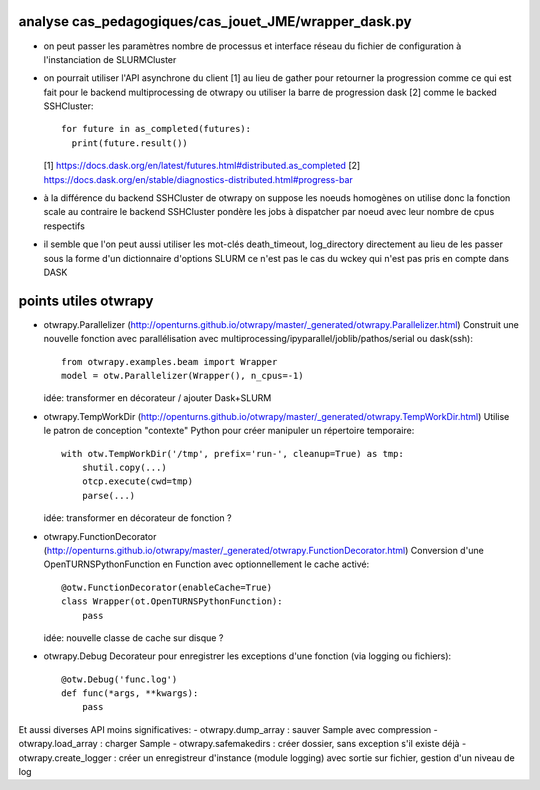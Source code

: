analyse cas_pedagogiques/cas_jouet_JME/wrapper_dask.py
======================================================

* on peut passer les paramètres nombre de processus et interface réseau du fichier de configuration à l'instanciation de SLURMCluster

* on pourrait utiliser l'API asynchrone du client [1] au lieu de gather pour retourner la progression
  comme ce qui est fait pour le backend multiprocessing de otwrapy ou utiliser la barre de progression dask [2]
  comme le backed SSHCluster::

      for future in as_completed(futures):
        print(future.result())

  [1] https://docs.dask.org/en/latest/futures.html#distributed.as_completed
  [2] https://docs.dask.org/en/stable/diagnostics-distributed.html#progress-bar

* à la différence du backend SSHCluster de otwrapy on suppose les noeuds homogènes on utilise donc la fonction scale
  au contraire le backend SSHCluster pondère les jobs à dispatcher par noeud avec leur nombre de cpus respectifs

* il semble que l'on peut aussi utiliser les mot-clés death_timeout, log_directory directement
  au lieu de les passer sous la forme d'un dictionnaire d'options SLURM
  ce n'est pas le cas du wckey qui n'est pas pris en compte dans DASK


points utiles otwrapy
=====================

* otwrapy.Parallelizer (http://openturns.github.io/otwrapy/master/_generated/otwrapy.Parallelizer.html)
  Construit une nouvelle fonction avec parallélisation avec multiprocessing/ipyparallel/joblib/pathos/serial ou dask(ssh)::

    from otwrapy.examples.beam import Wrapper
    model = otw.Parallelizer(Wrapper(), n_cpus=-1)

  idée: transformer en décorateur / ajouter Dask+SLURM

* otwrapy.TempWorkDir (http://openturns.github.io/otwrapy/master/_generated/otwrapy.TempWorkDir.html)
  Utilise le patron de conception "contexte" Python pour créer manipuler un répertoire temporaire::

    with otw.TempWorkDir('/tmp', prefix='run-', cleanup=True) as tmp:
        shutil.copy(...)
        otcp.execute(cwd=tmp)
        parse(...)

  idée: transformer en décorateur de fonction ?

* otwrapy.FunctionDecorator (http://openturns.github.io/otwrapy/master/_generated/otwrapy.FunctionDecorator.html)
  Conversion d'une OpenTURNSPythonFunction en Function avec optionnellement le cache activé::

    @otw.FunctionDecorator(enableCache=True)
    class Wrapper(ot.OpenTURNSPythonFunction):
        pass

  idée: nouvelle classe de cache sur disque ?

* otwrapy.Debug
  Decorateur pour enregistrer les exceptions d'une fonction (via logging ou fichiers)::

    @otw.Debug('func.log')
    def func(*args, **kwargs):
        pass

Et aussi diverses API moins significatives:
- otwrapy.dump_array : sauver Sample avec compression
- otwrapy.load_array : charger Sample
- otwrapy.safemakedirs : créer dossier, sans exception s'il existe déjà
- otwrapy.create_logger : créer un enregistreur d'instance (module logging) avec sortie sur fichier, gestion d'un niveau de log
